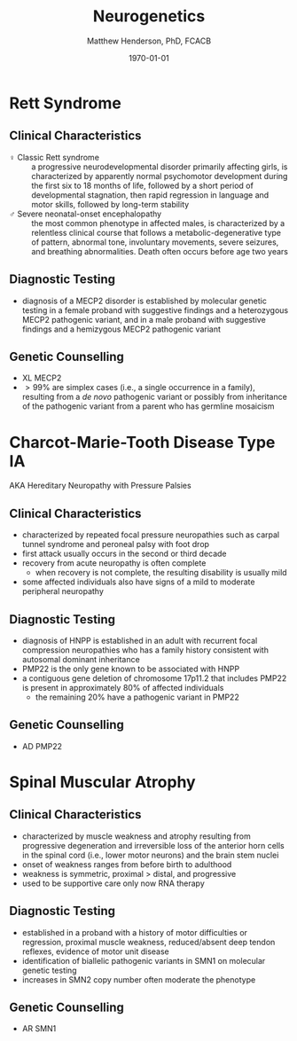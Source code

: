 #+TITLE: Neurogenetics
#+AUTHOR: Matthew Henderson, PhD, FCACB
#+DATE: \today

* Rett Syndrome
** Clinical Characteristics
- \female{} Classic Rett syndrome :: a progressive neurodevelopmental
  disorder primarily affecting girls, is characterized by apparently
  normal psychomotor development during the first six to 18 months of
  life, followed by a short period of developmental stagnation, then
  rapid regression in language and motor skills, followed by long-term
  stability
- \male{} Severe neonatal-onset encephalopathy :: the most common
  phenotype in affected males, is characterized by a relentless
  clinical course that follows a metabolic-degenerative type of
  pattern, abnormal tone, involuntary movements, severe seizures, and
  breathing abnormalities. Death often occurs before age two years
** Diagnostic Testing
- diagnosis of a MECP2 disorder is established by molecular genetic
  testing in a female proband with suggestive findings and a
  heterozygous MECP2 pathogenic variant, and in a male proband with
  suggestive findings and a hemizygous MECP2 pathogenic variant
** Genetic Counselling
- XL MECP2
- \gt 99% are simplex cases (i.e., a single occurrence in a family),
  resulting from a /de novo/ pathogenic variant or possibly from
  inheritance of the pathogenic variant from a parent who has germline
  mosaicism
* Charcot-Marie-Tooth Disease Type IA
AKA Hereditary Neuropathy with Pressure Palsies
** Clinical Characteristics
- characterized by repeated focal pressure neuropathies such as carpal
  tunnel syndrome and peroneal palsy with foot drop
- first attack usually occurs in the second or third decade
- recovery from acute neuropathy is often complete
  - when recovery is not complete, the resulting disability is usually
    mild
- some affected individuals also have signs of a mild to moderate
  peripheral neuropathy
** Diagnostic Testing
- diagnosis of HNPP is established in an adult with recurrent focal
  compression neuropathies who has a family history consistent with
  autosomal dominant inheritance
- PMP22 is the only gene known to be associated with HNPP
- a contiguous gene deletion of chromosome 17p11.2 that includes PMP22
  is present in approximately 80% of affected individuals
  - the remaining 20% have a pathogenic variant in PMP22
** Genetic Counselling
- AD PMP22
* Spinal Muscular Atrophy
** Clinical Characteristics
- characterized by muscle weakness and atrophy resulting from
  progressive degeneration and irreversible loss of the anterior horn
  cells in the spinal cord (i.e., lower motor neurons) and the brain
  stem nuclei
- onset of weakness ranges from before birth to adulthood
- weakness is symmetric, proximal \gt distal, and progressive
- used to be supportive care only now RNA therapy

** Diagnostic Testing
- established in a proband with a history of motor difficulties or
  regression, proximal muscle weakness, reduced/absent deep tendon
  reflexes, evidence of motor unit disease
- identification of biallelic pathogenic variants in SMN1 on
  molecular genetic testing
- increases in SMN2 copy number often moderate the phenotype

#+CAPTION[]:Algorithm for SMA
#+NAME: fig:sma
#+ATTR_LaTeX: :width 0.9\textwidth
[[file:./figures/sma.png]]

** Genetic Counselling
- AR SMN1
